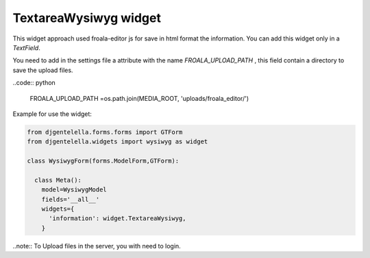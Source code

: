 TextareaWysiwyg widget
^^^^^^^^^^^^^^^^^^^^^^^

.. image:: ../_static/wysiwyg.png

This widget approach used froala-editor js for save in html format the information.
You can add this widget only in a *TextField*.

You need to add in the settings file a attribute with the name *FROALA_UPLOAD_PATH* , this field contain a directory to save the upload files.

..code:: python

    FROALA_UPLOAD_PATH =os.path.join(MEDIA_ROOT, 'uploads/froala_editor/')

Example for use the widget:

.. code:: python

    from djgentelella.forms.forms import GTForm
    from djgentelella.widgets import wysiwyg as widget

    class WysiwygForm(forms.ModelForm,GTForm):

      class Meta():
        model=WysiwygModel
        fields='__all__'
        widgets={
          'information': widget.TextareaWysiwyg,
        }

..note:: To Upload files in the server, you with need to login.
